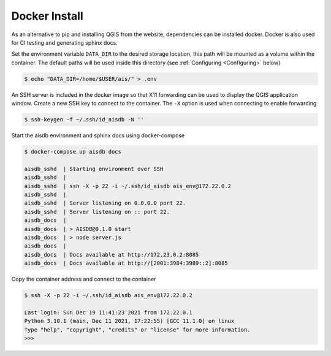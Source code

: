 .. docker:

Docker Install
--------------


As an alternative to pip and installing QGIS from the website, dependencies can be installed docker. 
Docker is also used for CI testing and generating sphinx docs.

Set the environment variable ``DATA_DIR`` to the desired storage location, this
path will be mounted as a volume within the container. 
The default paths will be used inside this directory 
(see :ref:`Configuring <Configuring>` below)

.. code-block:: sh

  $ echo "DATA_DIR=/home/$USER/ais/" > .env  


An SSH server is included in the docker image so that X11 forwarding can be used to display the QGIS application window.
Create a new SSH key to connect to the container. 
The ``-X`` option is used when connecting to enable forwarding

.. code-block:: sh

  $ ssh-keygen -f ~/.ssh/id_aisdb -N ''


Start the aisdb environment and sphinx docs using docker-compose

  
.. code-block:: sh

  $ docker-compose up aisdb docs

  aisdb_sshd  | Starting environment over SSH
  aisdb_sshd  | 
  aisdb_sshd  | ssh -X -p 22 -i ~/.ssh/id_aisdb ais_env@172.22.0.2
  aisdb_sshd  | 
  aisdb_sshd  | Server listening on 0.0.0.0 port 22.
  aisdb_sshd  | Server listening on :: port 22.
  aisdb_docs  | 
  aisdb_docs  | > AISDB@0.1.0 start
  aisdb_docs  | > node server.js
  aisdb_docs  | 
  aisdb_docs  | Docs available at http://172.23.0.2:8085
  aisdb_docs  | Docs available at http://[2001:3984:3989::2]:8085


Copy the container address and connect to the container

.. code-block:: sh

  $ ssh -X -p 22 -i ~/.ssh/id_aisdb ais_env@172.22.0.2

  Last login: Sun Dec 19 11:41:23 2021 from 172.22.0.1
  Python 3.10.1 (main, Dec 11 2021, 17:22:55) [GCC 11.1.0] on linux
  Type "help", "copyright", "credits" or "license" for more information.
  >>>


